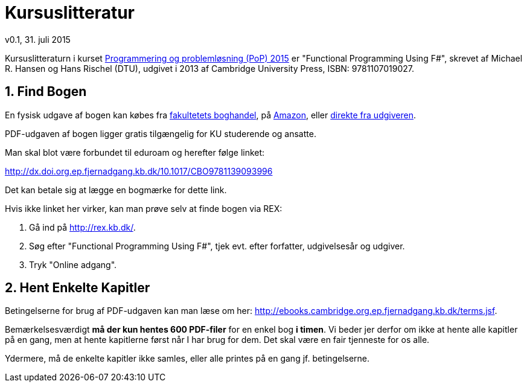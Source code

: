= Kursuslitteratur
v0.1, 31. juli 2015
:sectnums:
:sectanchors:

Kursuslitteraturn i kurset http://www.webcitation.org/6aQgDgKx9[Programmering
og problemløsning (PoP) 2015] er "Functional Programming Using F#", skrevet af
Michael R. Hansen og Hans Rischel (DTU), udgivet i 2013 af Cambridge University
Press, ISBN: 9781107019027.

== Find Bogen

En fysisk udgave af bogen kan købes fra
http://www.academicbooks.dk/functional-programming-using-f%2523/hans-rischel/michael-r-hansen/9781107019027[fakultetets
boghandel], på
http://www.amazon.co.uk/Functional-Programming-Using-Michael-Hansen/dp/1107684064/[Amazon],
eller
http://www.cambridge.org/dk/academic/subjects/computer-science/programming-languages-and-applied-logic/functional-programming-using-f[direkte
fra udgiveren].

PDF-udgaven af bogen ligger gratis tilgængelig for KU studerende og ansatte.

Man skal blot være forbundet til eduroam og herefter følge linket:

http://dx.doi.org.ep.fjernadgang.kb.dk/10.1017/CBO9781139093996

Det kan betale sig at lægge en bogmærke for dette link.

Hvis ikke linket her virker, kan man prøve selv at finde bogen via REX:

. Gå ind på http://rex.kb.dk/.
. Søg efter "Functional Programming Using F#", tjek evt. efter forfatter,
  udgivelsesår og udgiver.
. Tryk "Online adgang".

== Hent Enkelte Kapitler

Betingelserne for brug af PDF-udgaven kan man læse om her:
http://ebooks.cambridge.org.ep.fjernadgang.kb.dk/terms.jsf.

Bemærkelsesværdigt *må der kun hentes 600 PDF-filer* for en enkel bog *i
timen*.  Vi beder jer derfor om ikke at hente alle kapitler på en gang, men at
hente kapitlerne først når I har brug for dem. Det skal være en fair tjenneste
for os alle.

Ydermere, må de enkelte kapitler ikke samles, eller alle printes på en gang jf.
betingelserne.
